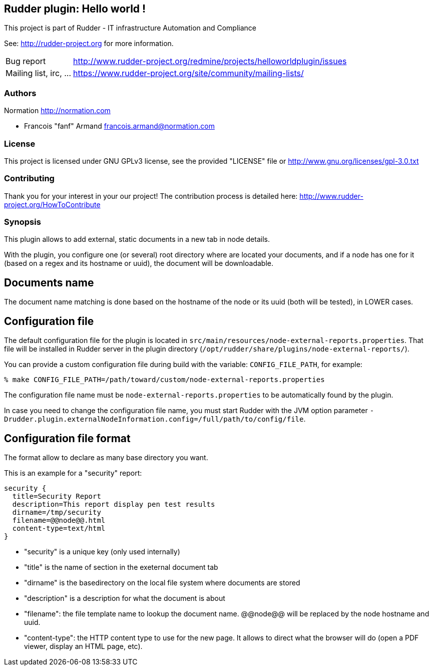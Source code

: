 Rudder plugin: Hello world !
----------------------------

This project is part of Rudder - IT infrastructure Automation and Compliance 
 
See: http://rudder-project.org for more information. 

[horizontal]
Bug report:: http://www.rudder-project.org/redmine/projects/helloworldplugin/issues
Mailing list, irc, ...:: https://www.rudder-project.org/site/community/mailing-lists/

=== Authors

Normation http://normation.com

- Francois "fanf" Armand francois.armand@normation.com

=== License

This project is licensed under GNU GPLv3 license, 
see the provided "LICENSE" file  or 
http://www.gnu.org/licenses/gpl-3.0.txt

=== Contributing

Thank you for your interest in your our project!
The contribution process is detailed here: 
http://www.rudder-project.org/HowToContribute

=== Synopsis

This plugin allows to add external, static documents in a new tab in node details. 

With the plugin, you configure one (or several) root directory where are located 
your documents, and if a node has one for it (based on a regex and its hostname or uuid), 
the document will be downloadable.  

== Documents name

The document name matching is done based on the hostname of the node or
its uuid (both will be tested), in LOWER cases. 

== Configuration file

The default configuration file for the plugin is located in `src/main/resources/node-external-reports.properties`. That file will be installed in Rudder server in the plugin directory (`/opt/rudder/share/plugins/node-external-reports/`). 

You can provide a custom configuration file during build with the variable: `CONFIG_FILE_PATH`, for example: 

```
% make CONFIG_FILE_PATH=/path/toward/custom/node-external-reports.properties
```

The configuration file name must be `node-external-reports.properties` to be automatically found
by the plugin. 

In case you need to change the configuration file name, you must start Rudder with the JVM 
option parameter `-Drudder.plugin.externalNodeInformation.config=/full/path/to/config/file`.

== Configuration file format

The format allow to declare as many base directory you want. 

This is an example for a "security" report:

    security {
      title=Security Report
      description=This report display pen test results
      dirname=/tmp/security
      filename=@@node@@.html
      content-type=text/html
    }

- "security" is a unique key (only used internally)
- "title" is the name of section in the exeternal document tab
- "dirname" is the basedirectory on the local file system where documents are stored
- "description" is a description for what the document is about
- "filename": the file template name to lookup the document name. @@node@@ will
              be replaced by the node hostname and uuid. 
- "content-type": the HTTP content type to use for the new page. It allows to 
                 direct what the browser will do (open a PDF viewer, display 
                 an HTML page, etc). 



